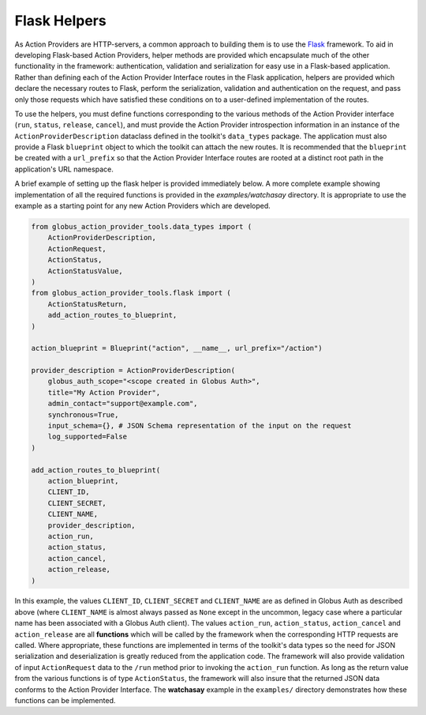Flask Helpers
=============
As Action Providers are HTTP-servers, a common approach to building them is to
use the `Flask <https://palletsprojects.com/p/flask/>`_ framework. To aid in
developing Flask-based Action Providers, helper methods are provided which
encapsulate much of the other functionality in the framework: authentication,
validation and serialization for easy use in a Flask-based application. Rather
than defining each of the Action Provider Interface routes in the Flask
application, helpers are provided which declare the necessary routes to Flask,
perform the serialization, validation and authentication on the request, and
pass only those requests which have satisfied these conditions on to a
user-defined implementation of the routes.

To use the helpers, you must define functions corresponding to the various
methods of the Action Provider interface (``run``, ``status``, ``release``,
``cancel``), and must provide the Action Provider introspection information in
an instance of the ``ActionProviderDescription`` dataclass defined in
the toolkit's ``data_types`` package. The application must also provide a Flask
``blueprint`` object to which the toolkit can attach the new routes. It is
recommended that the ``blueprint`` be created with a ``url_prefix`` so that the
Action Provider Interface routes are rooted at a distinct root path in the
application's URL namespace.

A brief example of setting up the flask helper is provided immediately below. A
more complete example showing implementation of all the required functions is
provided in the *examples/watchasay* directory. It is appropriate to use the
example as a starting point for any new Action Providers which are developed.

.. code-block:: python

    from globus_action_provider_tools.data_types import (
        ActionProviderDescription,
        ActionRequest,
        ActionStatus,
        ActionStatusValue,
    )
    from globus_action_provider_tools.flask import (
        ActionStatusReturn,
        add_action_routes_to_blueprint,
    )

    action_blueprint = Blueprint("action", __name__, url_prefix="/action")

    provider_description = ActionProviderDescription(
        globus_auth_scope="<scope created in Globus Auth>",
        title="My Action Provider",
        admin_contact="support@example.com",
        synchronous=True,
        input_schema={}, # JSON Schema representation of the input on the request
        log_supported=False
    )

    add_action_routes_to_blueprint(
        action_blueprint,
        CLIENT_ID,
        CLIENT_SECRET,
        CLIENT_NAME,
        provider_description,
        action_run,
        action_status,
        action_cancel,
        action_release,
    )


In this example, the values ``CLIENT_ID``, ``CLIENT_SECRET`` and ``CLIENT_NAME``
are as defined in Globus Auth as described above (where ``CLIENT_NAME`` is
almost always passed as ``None`` except in the uncommon, legacy case where a
particular name has been associated with a Globus Auth client). The values
``action_run``, ``action_status``, ``action_cancel`` and ``action_release`` are
all **functions** which will be called by the framework when the corresponding
HTTP requests are called. Where appropriate, these functions are implemented in
terms of the toolkit's data types so the need for JSON serialization and
deserialization is greatly reduced from the application code. The framework will
also provide validation of input ``ActionRequest`` data to the ``/run`` method
prior to invoking the ``action_run`` function. As long as the return value from
the various functions is of type ``ActionStatus``, the framework will also
insure that the returned JSON data conforms to the Action Provider Interface.
The **watchasay** example in the ``examples/`` directory demonstrates how these
functions can be implemented.
